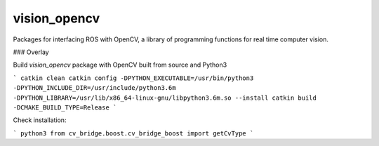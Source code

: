 vision_opencv
=============

.. image:: https://travis-ci.org/ros-perception/vision_opencv.svg?branch=indigo
    :target: https://travis-ci.org/ros-perception/vision_opencv

Packages for interfacing ROS with OpenCV, a library of programming functions for real time computer vision.

### Overlay

Build `vision_opencv` package with OpenCV built from source and Python3

```
catkin clean
catkin config -DPYTHON_EXECUTABLE=/usr/bin/python3 -DPYTHON_INCLUDE_DIR=/usr/include/python3.6m -DPYTHON_LIBRARY=/usr/lib/x86_64-linux-gnu/libpython3.6m.so --install
catkin build -DCMAKE_BUILD_TYPE=Release
```

Check installation:

```
python3
from cv_bridge.boost.cv_bridge_boost import getCvType
```

